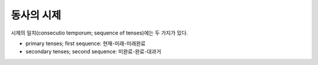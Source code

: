 동사의 시제
===========

시제의 일치(consecutio temporum; sequence of tenses)에는 두 가지가 있다.

* primary tenses; first sequence: 현재-미래-미래완료
* secondary tenses; second sequence: 미완료-완료-대과거
